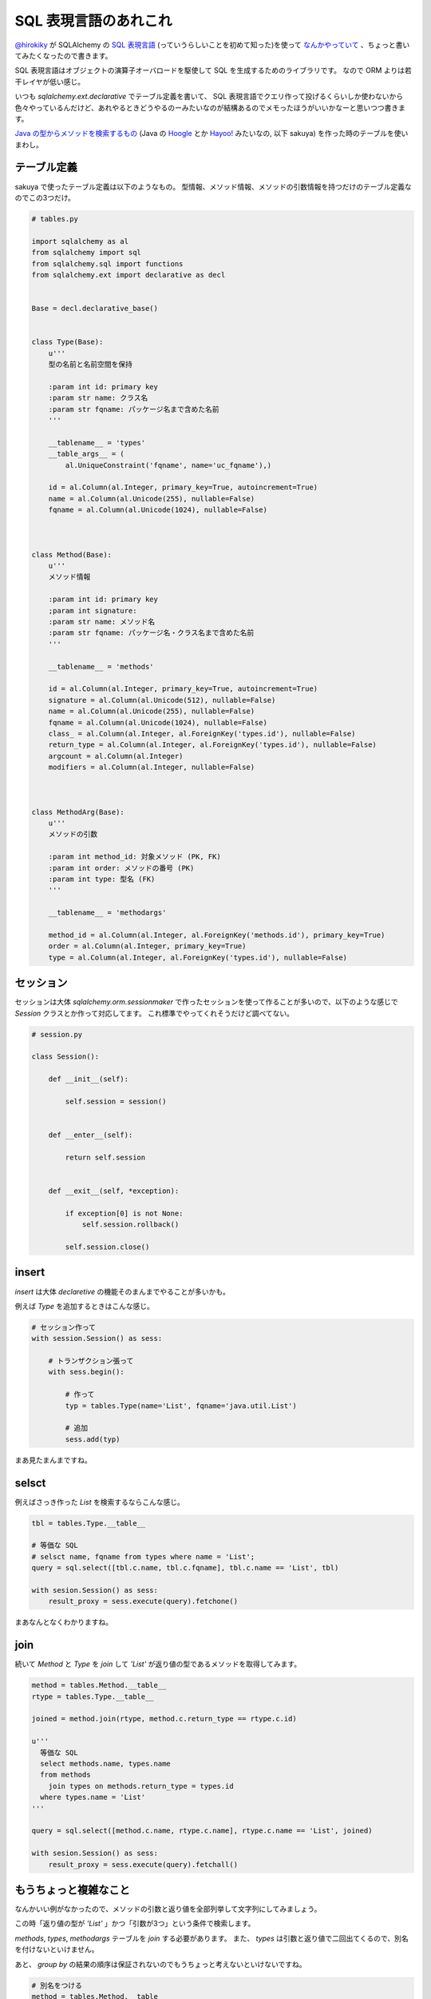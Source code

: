 SQL 表現言語のあれこれ
======================

`@hirokiky <https://twitter.com/hirokiky>`_ が SQLAlchemy の `SQL 表現言語 <http://omake.accense.com/static/doc-ja/sqlalchemy/sqlexpression.html>`_ (っていうらしいことを初めて知った)を使って `なんかやっていて <http://blog.hirokiky.org/2013/03/07/aggregation_with_sqlalchemy_sqlexpression.html>`_ 、ちょっと書いてみたくなったので書きます。

SQL 表現言語はオブジェクトの演算子オーバロードを駆使して SQL を生成するためのライブラリです。
なので ORM よりは若干レイヤが低い感じ。

いつも `sqlalchemy.ext.declarative` でテーブル定義を書いて、 SQL 表現言語でクエリ作って投げるくらいしか使わないから色々やっているんだけど、あれやるときどうやるのーみたいなのが結構あるのでメモったほうがいいかなーと思いつつ書きます。


`Java の型からメソッドを検索するもの <https://github.com/shomah4a/sakuya>`_ (Java の `Hoogle <http://www.haskell.org/hoogle/>`_ とか `Hayoo! <http://holumbus.fh-wedel.de/hayoo/hayoo.html>`_ みたいなの, 以下 sakuya) を作った時のテーブルを使いまわし。


テーブル定義
------------

sakuya で使ったテーブル定義は以下のようなもの。
型情報、メソッド情報、メソッドの引数情報を持つだけのテーブル定義なのでこの3つだけ。


.. code-block:: python

   # tables.py

   import sqlalchemy as al
   from sqlalchemy import sql
   from sqlalchemy.sql import functions
   from sqlalchemy.ext import declarative as decl


   Base = decl.declarative_base()


   class Type(Base):
       u'''
       型の名前と名前空間を保持

       :param int id: primary key
       :param str name: クラス名
       :param str fqname: パッケージ名まで含めた名前
       '''

       __tablename__ = 'types'
       __table_args__ = (
           al.UniqueConstraint('fqname', name='uc_fqname'),)

       id = al.Column(al.Integer, primary_key=True, autoincrement=True)
       name = al.Column(al.Unicode(255), nullable=False)
       fqname = al.Column(al.Unicode(1024), nullable=False)



   class Method(Base):
       u'''
       メソッド情報

       :param int id: primary key
       ;param int signature:
       :param str name: メソッド名
       :param str fqname: パッケージ名・クラス名まで含めた名前
       '''

       __tablename__ = 'methods'

       id = al.Column(al.Integer, primary_key=True, autoincrement=True)
       signature = al.Column(al.Unicode(512), nullable=False)
       name = al.Column(al.Unicode(255), nullable=False)
       fqname = al.Column(al.Unicode(1024), nullable=False)
       class_ = al.Column(al.Integer, al.ForeignKey('types.id'), nullable=False)
       return_type = al.Column(al.Integer, al.ForeignKey('types.id'), nullable=False)
       argcount = al.Column(al.Integer)
       modifiers = al.Column(al.Integer, nullable=False)



   class MethodArg(Base):
       u'''
       メソッドの引数

       :param int method_id: 対象メソッド (PK, FK)
       :param int order: メソッドの番号 (PK)
       :param int type: 型名 (FK)
       '''

       __tablename__ = 'methodargs'

       method_id = al.Column(al.Integer, al.ForeignKey('methods.id'), primary_key=True)
       order = al.Column(al.Integer, primary_key=True)
       type = al.Column(al.Integer, al.ForeignKey('types.id'), nullable=False)


セッション
----------

セッションは大体 `sqlalchemy.orm.sessionmaker` で作ったセッションを使って作ることが多いので、以下のような感じで `Session` クラスとか作って対応してます。
これ標準でやってくれそうだけど調べてない。

.. code-block:: python

   # session.py

   class Session():

       def __init__(self):

           self.session = session()


       def __enter__(self):

           return self.session


       def __exit__(self, *exception):

           if exception[0] is not None:
               self.session.rollback()

           self.session.close()


insert
------

`insert` は大体 `declaretive` の機能そのまんまでやることが多いかも。

例えば `Type` を追加するときはこんな感じ。

.. code-block:: python

   # セッション作って
   with session.Session() as sess:

       # トランザクション張って
       with sess.begin():

           # 作って
           typ = tables.Type(name='List', fqname='java.util.List')

           # 追加
           sess.add(typ)


まあ見たまんまですね。


selsct
------

例えばさっき作った `List` を検索するならこんな感じ。

.. code-block:: python

   tbl = tables.Type.__table__

   # 等価な SQL
   # selsct name, fqname from types where name = 'List';
   query = sql.select([tbl.c.name, tbl.c.fqname], tbl.c.name == 'List', tbl)

   with sesion.Session() as sess:
       result_proxy = sess.execute(query).fetchone()


まあなんとなくわかりますね。


join
----

続いて `Method` と `Type` を `join` して `'List'` が返り値の型であるメソッドを取得してみます。


.. code-block:: python

   method = tables.Method.__table__
   rtype = tables.Type.__table__

   joined = method.join(rtype, method.c.return_type == rtype.c.id)

   u'''
     等価な SQL
     select methods.name, types.name
     from methods
       join types on methods.return_type = types.id
     where types.name = 'List'
   '''

   query = sql.select([method.c.name, rtype.c.name], rtype.c.name == 'List', joined)

   with sesion.Session() as sess:
       result_proxy = sess.execute(query).fetchall()


もうちょっと複雑なこと
----------------------

なんかいい例がなかったので、メソッドの引数と返り値を全部列挙して文字列にしてみましょう。

この時「返り値の型が `'List'` 」かつ「引数が3つ」という条件で検索します。

`methods`, `types`, `methodargs` テーブルを `join` する必要があります。
また、 `types` は引数と返り値で二回出てくるので、別名を付けないといけません。

あと、 `group by` の結果の順序は保証されないのでもうちょっと考えないといけないですね。

.. code-block:: python

   # 別名をつける
   method = tables.Method.__table__
   marg = tables.MehodArg.__table__
   rtype = tables.Type.__table__.alias('return_type')
   atype = tables.Type.__table__.alias('arg_type')

   u'''
     こんなことやってる
     from methods
       join methodargs on methods.id = methodargs.method_id
       join types atype on methodargs.type = atype.id
       join types rtype on methods.return_type = rtype.id
   '''
   joined = method.join(marg, method.c.id == marg.c.method_id)
   joined = joined.join(atype, marg.c.type == atype.c.id)
   joined = joined.join(rtype, method.c.return_type == rtype.c.id)

   # sqlite 用に group by の後のカラムをカンマで連結する
   # group_concat(atype.name, ',')
   concat = sql.func.group_concat(atype.c.name, ',')

   query = sql.select([rtype.c.name, method.c.name, concat],
                      sql.and_(rtype.c.name == 'List',
                               method.c.argcount == 3),
                      joined).group_by(method.c.id)

   u'''
     最終的に作られるクエリは以下のようなもの

     select rtype.name, methods.name, group_concat(atype.name, ',')
     from methods
       join methodargs on methods.id = methodargs.method_id
       join types atype on methodargs.type = atype.id
       join types rtype on methods.return_type = rtype.id
     where
       rtype.name = 'List' and
       methods.argcount = 3
     group by methods.id
   '''

   with session.Session() as sess:
       # 多分こんなのがたくさん返ってくる(一例)
       # ['List', 'someMethod', 'Integer,String,String']
       result_proxy = sess.execute(query).fetchall()


色々やるときは SQL 生で書くよりはずっと楽なのでいいですよね。




.. author:: default
.. categories:: none
.. tags:: Python, SQLAlchemy
.. comments::
